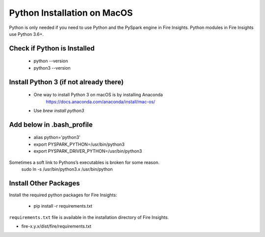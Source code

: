 Python Installation on MacOS
++++++++++++++++++++++++++++++++

Python is only needed if you need to use Python and the PySpark engine in Fire Insights. Python modules in Fire Insights use Python 3.6+.

Check if Python is Installed
----------------

  * python --version
  * python3 --version


Install Python 3 (if not already there)
----------------
 
  * One way to install Python 3 on macOS is by installing Anaconda
       https://docs.anaconda.com/anaconda/install/mac-os/
  
  * Use `brew install python3`

Add below in .bash_profile
-----------

  * alias python='python3'
  * export PYSPARK_PYTHON=/usr/bin/python3
  * export PYSPARK_DRIVER_PYTHON=/usr/bin/python3  
  
Sometimes a soft link to Pythons’s executables is broken for some reason.  
   sudo ln -s /usr/bin/python3.x /usr/bin/python
   
Install Other Packages
----------------------

Install the required python packages for Fire Insights:

   * pip install -r requirements.txt
   
``requirements.txt`` file is available in the installation directory of Fire Insights.

* fire-x.y.x/dist/fire/requirements.txt



